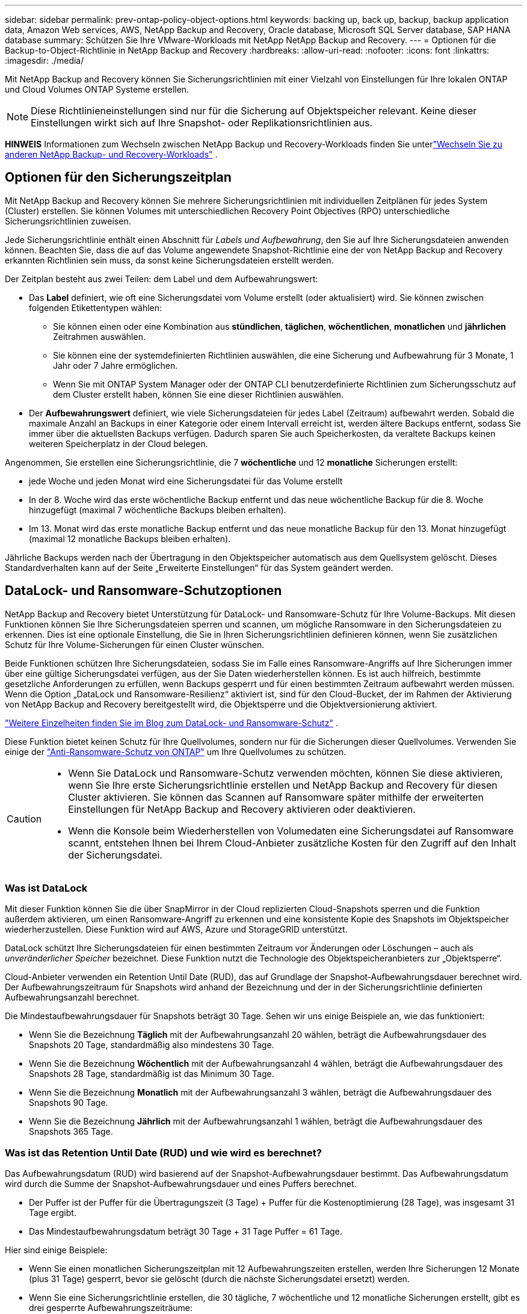 ---
sidebar: sidebar 
permalink: prev-ontap-policy-object-options.html 
keywords: backing up, back up, backup, backup application data, Amazon Web services, AWS, NetApp Backup and Recovery, Oracle database, Microsoft SQL Server database, SAP HANA database 
summary: Schützen Sie Ihre VMware-Workloads mit NetApp NetApp Backup and Recovery. 
---
= Optionen für die Backup-to-Object-Richtlinie in NetApp Backup and Recovery
:hardbreaks:
:allow-uri-read: 
:nofooter: 
:icons: font
:linkattrs: 
:imagesdir: ./media/


[role="lead"]
Mit NetApp Backup and Recovery können Sie Sicherungsrichtlinien mit einer Vielzahl von Einstellungen für Ihre lokalen ONTAP und Cloud Volumes ONTAP Systeme erstellen.


NOTE: Diese Richtlinieneinstellungen sind nur für die Sicherung auf Objektspeicher relevant.  Keine dieser Einstellungen wirkt sich auf Ihre Snapshot- oder Replikationsrichtlinien aus.

[]
====
*HINWEIS* Informationen zum Wechseln zwischen NetApp Backup und Recovery-Workloads finden Sie unterlink:br-start-switch-ui.html["Wechseln Sie zu anderen NetApp Backup- und Recovery-Workloads"] .

====


== Optionen für den Sicherungszeitplan

Mit NetApp Backup and Recovery können Sie mehrere Sicherungsrichtlinien mit individuellen Zeitplänen für jedes System (Cluster) erstellen.  Sie können Volumes mit unterschiedlichen Recovery Point Objectives (RPO) unterschiedliche Sicherungsrichtlinien zuweisen.

Jede Sicherungsrichtlinie enthält einen Abschnitt für _Labels und Aufbewahrung_, den Sie auf Ihre Sicherungsdateien anwenden können.  Beachten Sie, dass die auf das Volume angewendete Snapshot-Richtlinie eine der von NetApp Backup and Recovery erkannten Richtlinien sein muss, da sonst keine Sicherungsdateien erstellt werden.

Der Zeitplan besteht aus zwei Teilen: dem Label und dem Aufbewahrungswert:

* Das *Label* definiert, wie oft eine Sicherungsdatei vom Volume erstellt (oder aktualisiert) wird.  Sie können zwischen folgenden Etikettentypen wählen:
+
** Sie können einen oder eine Kombination aus *stündlichen*, *täglichen*, *wöchentlichen*, *monatlichen* und *jährlichen* Zeitrahmen auswählen.
** Sie können eine der systemdefinierten Richtlinien auswählen, die eine Sicherung und Aufbewahrung für 3 Monate, 1 Jahr oder 7 Jahre ermöglichen.
** Wenn Sie mit ONTAP System Manager oder der ONTAP CLI benutzerdefinierte Richtlinien zum Sicherungsschutz auf dem Cluster erstellt haben, können Sie eine dieser Richtlinien auswählen.


* Der *Aufbewahrungswert* definiert, wie viele Sicherungsdateien für jedes Label (Zeitraum) aufbewahrt werden.  Sobald die maximale Anzahl an Backups in einer Kategorie oder einem Intervall erreicht ist, werden ältere Backups entfernt, sodass Sie immer über die aktuellsten Backups verfügen.  Dadurch sparen Sie auch Speicherkosten, da veraltete Backups keinen weiteren Speicherplatz in der Cloud belegen.


Angenommen, Sie erstellen eine Sicherungsrichtlinie, die 7 *wöchentliche* und 12 *monatliche* Sicherungen erstellt:

* jede Woche und jeden Monat wird eine Sicherungsdatei für das Volume erstellt
* In der 8. Woche wird das erste wöchentliche Backup entfernt und das neue wöchentliche Backup für die 8. Woche hinzugefügt (maximal 7 wöchentliche Backups bleiben erhalten).
* Im 13. Monat wird das erste monatliche Backup entfernt und das neue monatliche Backup für den 13. Monat hinzugefügt (maximal 12 monatliche Backups bleiben erhalten).


Jährliche Backups werden nach der Übertragung in den Objektspeicher automatisch aus dem Quellsystem gelöscht.  Dieses Standardverhalten kann auf der Seite „Erweiterte Einstellungen“ für das System geändert werden.



== DataLock- und Ransomware-Schutzoptionen

NetApp Backup and Recovery bietet Unterstützung für DataLock- und Ransomware-Schutz für Ihre Volume-Backups.  Mit diesen Funktionen können Sie Ihre Sicherungsdateien sperren und scannen, um mögliche Ransomware in den Sicherungsdateien zu erkennen.  Dies ist eine optionale Einstellung, die Sie in Ihren Sicherungsrichtlinien definieren können, wenn Sie zusätzlichen Schutz für Ihre Volume-Sicherungen für einen Cluster wünschen.

Beide Funktionen schützen Ihre Sicherungsdateien, sodass Sie im Falle eines Ransomware-Angriffs auf Ihre Sicherungen immer über eine gültige Sicherungsdatei verfügen, aus der Sie Daten wiederherstellen können. Es ist auch hilfreich, bestimmte gesetzliche Anforderungen zu erfüllen, wenn Backups gesperrt und für einen bestimmten Zeitraum aufbewahrt werden müssen. Wenn die Option „DataLock und Ransomware-Resilienz“ aktiviert ist, sind für den Cloud-Bucket, der im Rahmen der Aktivierung von NetApp Backup and Recovery bereitgestellt wird, die Objektsperre und die Objektversionierung aktiviert.

https://bluexp.netapp.com/blog/cbs-blg-the-bluexp-feature-that-protects-backups-from-ransomware["Weitere Einzelheiten finden Sie im Blog zum DataLock- und Ransomware-Schutz"^] .

Diese Funktion bietet keinen Schutz für Ihre Quellvolumes, sondern nur für die Sicherungen dieser Quellvolumes.  Verwenden Sie einige der https://docs.netapp.com/us-en/ontap/anti-ransomware/index.html["Anti-Ransomware-Schutz von ONTAP"^] um Ihre Quellvolumes zu schützen.

[CAUTION]
====
* Wenn Sie DataLock und Ransomware-Schutz verwenden möchten, können Sie diese aktivieren, wenn Sie Ihre erste Sicherungsrichtlinie erstellen und NetApp Backup and Recovery für diesen Cluster aktivieren.  Sie können das Scannen auf Ransomware später mithilfe der erweiterten Einstellungen für NetApp Backup and Recovery aktivieren oder deaktivieren.
* Wenn die Konsole beim Wiederherstellen von Volumedaten eine Sicherungsdatei auf Ransomware scannt, entstehen Ihnen bei Ihrem Cloud-Anbieter zusätzliche Kosten für den Zugriff auf den Inhalt der Sicherungsdatei.


====


=== Was ist DataLock

Mit dieser Funktion können Sie die über SnapMirror in der Cloud replizierten Cloud-Snapshots sperren und die Funktion außerdem aktivieren, um einen Ransomware-Angriff zu erkennen und eine konsistente Kopie des Snapshots im Objektspeicher wiederherzustellen.  Diese Funktion wird auf AWS, Azure und StorageGRID unterstützt.

DataLock schützt Ihre Sicherungsdateien für einen bestimmten Zeitraum vor Änderungen oder Löschungen – auch als _unveränderlicher Speicher_ bezeichnet.  Diese Funktion nutzt die Technologie des Objektspeicheranbieters zur „Objektsperre“.

Cloud-Anbieter verwenden ein Retention Until Date (RUD), das auf Grundlage der Snapshot-Aufbewahrungsdauer berechnet wird.  Der Aufbewahrungszeitraum für Snapshots wird anhand der Bezeichnung und der in der Sicherungsrichtlinie definierten Aufbewahrungsanzahl berechnet.

Die Mindestaufbewahrungsdauer für Snapshots beträgt 30 Tage.  Sehen wir uns einige Beispiele an, wie das funktioniert:

* Wenn Sie die Bezeichnung *Täglich* mit der Aufbewahrungsanzahl 20 wählen, beträgt die Aufbewahrungsdauer des Snapshots 20 Tage, standardmäßig also mindestens 30 Tage.
* Wenn Sie die Bezeichnung *Wöchentlich* mit der Aufbewahrungsanzahl 4 wählen, beträgt die Aufbewahrungsdauer des Snapshots 28 Tage, standardmäßig ist das Minimum 30 Tage.
* Wenn Sie die Bezeichnung *Monatlich* mit der Aufbewahrungsanzahl 3 wählen, beträgt die Aufbewahrungsdauer des Snapshots 90 Tage.
* Wenn Sie die Bezeichnung *Jährlich* mit der Aufbewahrungsanzahl 1 wählen, beträgt die Aufbewahrungsdauer des Snapshots 365 Tage.




=== Was ist das Retention Until Date (RUD) und wie wird es berechnet?

Das Aufbewahrungsdatum (RUD) wird basierend auf der Snapshot-Aufbewahrungsdauer bestimmt.  Das Aufbewahrungsdatum wird durch die Summe der Snapshot-Aufbewahrungsdauer und eines Puffers berechnet.

* Der Puffer ist der Puffer für die Übertragungszeit (3 Tage) + Puffer für die Kostenoptimierung (28 Tage), was insgesamt 31 Tage ergibt.
* Das Mindestaufbewahrungsdatum beträgt 30 Tage + 31 Tage Puffer = 61 Tage.


Hier sind einige Beispiele:

* Wenn Sie einen monatlichen Sicherungszeitplan mit 12 Aufbewahrungszeiten erstellen, werden Ihre Sicherungen 12 Monate (plus 31 Tage) gesperrt, bevor sie gelöscht (durch die nächste Sicherungsdatei ersetzt) werden.
* Wenn Sie eine Sicherungsrichtlinie erstellen, die 30 tägliche, 7 wöchentliche und 12 monatliche Sicherungen erstellt, gibt es drei gesperrte Aufbewahrungszeiträume:
+
** Die „30 täglichen“ Backups werden 61 Tage lang aufbewahrt (30 Tage plus 31 Tage Puffer),
** Die "7 wöchentlichen" Backups werden 11 Wochen (7 Wochen plus 31 Tage) aufbewahrt und
** Die „12 monatlichen“ Backups werden 12 Monate (plus 31 Tage) aufbewahrt.


* Wenn Sie einen stündlichen Sicherungsplan mit 24 Aufbewahrungszeiten erstellen, denken Sie möglicherweise, dass die Sicherungen 24 Stunden lang gesperrt sind.  Da dies jedoch weniger als das Minimum von 30 Tagen ist, wird jede Sicherung gesperrt und 61 Tage lang aufbewahrt (30 Tage plus 31 Tage Puffer).



CAUTION: Alte Sicherungen werden nach Ablauf der DataLock-Aufbewahrungsfrist gelöscht, nicht nach Ablauf der Aufbewahrungsfrist der Sicherungsrichtlinie.

Die DataLock-Aufbewahrungseinstellung überschreibt die Richtlinienaufbewahrungseinstellung Ihrer Sicherungsrichtlinie.  Dies kann sich auf Ihre Speicherkosten auswirken, da Ihre Sicherungsdateien für einen längeren Zeitraum im Objektspeicher gespeichert werden.



=== Aktivieren Sie DataLock und Ransomware-Schutz

Sie können DataLock und Ransomware-Schutz aktivieren, wenn Sie eine Richtlinie erstellen.  Sie können dies nach der Erstellung der Richtlinie nicht mehr aktivieren, ändern oder deaktivieren.

. Erweitern Sie beim Erstellen einer Richtlinie den Abschnitt *DataLock and Ransomware Resilience*.
. Wählen Sie eine der folgenden Optionen:
+
** *Keine*: DataLock-Schutz und Ransomware-Resilienz sind deaktiviert.
** *Entsperrt*: DataLock-Schutz und Ransomware-Resilienz sind aktiviert.  Benutzer mit bestimmten Berechtigungen können geschützte Sicherungsdateien während der Aufbewahrungsfrist überschreiben oder löschen.
** *Gesperrt*: DataLock-Schutz und Ransomware-Resilienz sind aktiviert.  Während der Aufbewahrungsfrist können keine Benutzer geschützte Sicherungsdateien überschreiben oder löschen.  Damit wird die Einhaltung aller gesetzlichen Vorschriften gewährleistet.




Weitere Informationen finden Sie unter link:prev-ontap-policy-object-advanced-settings.html["So aktualisieren Sie die Ransomware-Schutzoptionen auf der Seite „Erweiterte Einstellungen“"] .



=== Was ist Ransomware-Schutz?

Der Ransomware-Schutz durchsucht Ihre Sicherungsdateien nach Hinweisen auf einen Ransomware-Angriff. Die Erkennung von Ransomware-Angriffen erfolgt über einen Prüfsummenvergleich. Wenn in einer neuen Sicherungsdatei im Vergleich zur vorherigen Sicherungsdatei potenzielle Ransomware identifiziert wird, wird diese neuere Sicherungsdatei durch die neueste Sicherungsdatei ersetzt, die keine Anzeichen eines Ransomware-Angriffs aufweist. (Die Datei, bei der ein Ransomware-Angriff festgestellt wurde, wird 1 Tag nach ihrer Ersetzung gelöscht.)

Scans werden in folgenden Situationen durchgeführt:

* Scans von Cloud-Backup-Objekten werden kurz nach der Übertragung in den Cloud-Objektspeicher eingeleitet.  Der Scan wird nicht beim ersten Schreiben der Sicherungsdatei in den Cloud-Speicher durchgeführt, sondern beim Schreiben der nächsten Sicherungsdatei.
* Ransomware-Scans können gestartet werden, wenn das Backup für den Wiederherstellungsprozess ausgewählt wird.
* Scans können jederzeit auf Anfrage durchgeführt werden.


*Wie funktioniert der Wiederherstellungsprozess?*

Wenn ein Ransomware-Angriff erkannt wird, verwendet der Dienst die Integrity Checker REST-API des Active Data Console-Agenten, um den Wiederherstellungsprozess zu starten.  Die älteste Version der Datenobjekte ist die Quelle der Wahrheit und wird im Rahmen des Wiederherstellungsprozesses zur aktuellen Version gemacht.

Sehen wir uns an, wie das funktioniert:

* Im Falle eines Ransomware-Angriffs versucht der Dienst, das Objekt im Bucket zu überschreiben oder zu löschen.
* Da der Cloud-Speicher versionierungsfähig ist, erstellt er automatisch eine neue Version des Sicherungsobjekts.  Wenn ein Objekt bei aktivierter Versionierung gelöscht wird, wird es als gelöscht markiert, kann aber weiterhin abgerufen werden.  Beim Überschreiben eines Objekts werden vorherige Versionen gespeichert und gekennzeichnet.
* Beim Start eines Ransomware-Scans werden die Prüfsummen beider Objektversionen validiert und verglichen.  Wenn die Prüfsummen inkonsistent sind, wurde potenzielle Ransomware erkannt.
* Der Wiederherstellungsprozess umfasst die Rückkehr zur letzten bekannten fehlerfreien Kopie.




=== Unterstützte Systeme und Objektspeicheranbieter

Sie können DataLock- und Ransomware-Schutz auf ONTAP -Volumes der folgenden Systeme aktivieren, wenn Sie Objektspeicher bei den folgenden öffentlichen und privaten Cloud-Anbietern verwenden.

[cols="55,45"]
|===
| Quellsystem | Ziel der Sicherungsdatei ifdef::aws[] 


| Cloud Volumes ONTAP in AWS | Amazon S3 endif::aws[] ifdef::azure[] 


| Cloud Volumes ONTAP in Azure | Azure Blob endif::azure[] ifdef::gcp[] 


| Cloud Volumes ONTAP in Google Cloud | Google Cloud endif::gcp[] 


| On-Premises- ONTAP -System | ifdef::aws[] Amazon S3 endif::aws[] ifdef::azure[] Azure Blob endif::azure[] ifdef::gcp[] Google Cloud endif::gcp[] NetApp StorageGRID 
|===


=== Anforderungen

ifdef::aws[]

* Für AWS:
+
** Ihre Cluster müssen ONTAP 9.11.1 oder höher ausführen
** Der Konsolenagent kann in der Cloud oder vor Ort eingesetzt werden
** Die folgenden S3-Berechtigungen müssen Teil der IAM-Rolle sein, die dem Konsolenagenten Berechtigungen erteilt.  Sie befinden sich im Abschnitt „backupS3Policy“ für die Ressource „arn:aws:s3:::netapp-backup-*“:
+
.AWS S3-Berechtigungen
[%collapsible]
====
*** s3:GetObjectVersionTagging
*** s3:GetBucketObjectLockConfiguration
*** s3:GetObjectVersionAcl
*** s3:PutObjectTagging
*** s3:Objekt löschen
*** s3:DeleteObjectTagging
*** s3:GetObjectRetention
*** s3:DeleteObjectVersionTagging
*** s3:PutObject
*** s3:GetObject
*** s3:PutBucketObjectLockConfiguration
*** s3:GetLifecycleConfiguration
*** s3:GetBucketTagging
*** s3:DeleteObjectVersion
*** s3:ListBucketVersions
*** s3:ListBucket
*** s3:PutBucketTagging
*** s3:GetObjectTagging
*** s3:PutBucketVersioning
*** s3:PutObjectVersionTagging
*** s3:GetBucketVersioning
*** s3:GetBucketAcl
*** s3:BypassGovernanceRetention
*** s3:PutObjectRetention
*** s3:GetBucketLocation
*** s3:GetObjectVersion


====
+
https://docs.netapp.com/us-en/console-setup-admin/reference-permissions-aws.html["Zeigen Sie das vollständige JSON-Format für die Richtlinie an, in dem Sie die erforderlichen Berechtigungen kopieren und einfügen können."^] .





endif::aws[]

ifdef::azure[]

* Für Azure:
+
** Ihre Cluster müssen ONTAP 9.12.1 oder höher ausführen
** Der Konsolenagent kann in der Cloud oder vor Ort eingesetzt werden




endif::azure[]

ifdef::gcp[]

* Für Google Cloud:
+
** Ihre Cluster müssen ONTAP 9.17.1 oder höher ausführen
** Der Konsolenagent kann in der Cloud oder vor Ort eingesetzt werden




endif::gcp[]

* Für StorageGRID:
+
** Ihre Cluster müssen ONTAP 9.11.1 oder höher ausführen
** Auf Ihren StorageGRID -Systemen muss die Version 11.6.0.3 oder höher ausgeführt werden.
** Der Konsolenagent muss bei Ihnen vor Ort bereitgestellt werden (er kann an einem Standort mit oder ohne Internetzugang installiert werden).
** Die folgenden S3-Berechtigungen müssen Teil der IAM-Rolle sein, die dem Konsolenagenten Berechtigungen erteilt:
+
.StorageGRID S3-Berechtigungen
[%collapsible]
====
*** s3:GetObjectVersionTagging
*** s3:GetBucketObjectLockConfiguration
*** s3:GetObjectVersionAcl
*** s3:PutObjectTagging
*** s3:Objekt löschen
*** s3:DeleteObjectTagging
*** s3:GetObjectRetention
*** s3:DeleteObjectVersionTagging
*** s3:PutObject
*** s3:GetObject
*** s3:PutBucketObjectLockConfiguration
*** s3:GetLifecycleConfiguration
*** s3:GetBucketTagging
*** s3:DeleteObjectVersion
*** s3:ListBucketVersions
*** s3:ListBucket
*** s3:PutBucketTagging
*** s3:GetObjectTagging
*** s3:PutBucketVersioning
*** s3:PutObjectVersionTagging
*** s3:GetBucketVersioning
*** s3:GetBucketAcl
*** s3:PutObjectRetention
*** s3:GetBucketLocation
*** s3:GetObjectVersion


====






=== Einschränkungen

* Die DataLock- und Ransomware-Schutzfunktion ist nicht verfügbar, wenn Sie in der Sicherungsrichtlinie Archivspeicher konfiguriert haben.
* Die DataLock-Option, die Sie beim Aktivieren von NetApp Backup and Recovery auswählen, muss für alle Sicherungsrichtlinien für diesen Cluster verwendet werden.
* Sie können nicht mehrere DataLock-Modi auf einem einzelnen Cluster verwenden.
* Wenn Sie DataLock aktivieren, werden alle Volume-Backups gesperrt.  Sie können gesperrte und nicht gesperrte Volume-Backups für einen einzelnen Cluster nicht mischen.
* DataLock- und Ransomware-Schutz ist für neue Volume-Backups anwendbar, bei denen eine Backup-Richtlinie mit aktiviertem DataLock- und Ransomware-Schutz verwendet wird. Sie können diese Funktionen später mithilfe der Option „Erweiterte Einstellungen“ aktivieren oder deaktivieren.
* FlexGroup -Volumes können DataLock- und Ransomware-Schutz nur verwenden, wenn ONTAP 9.13.1 oder höher verwendet wird.




=== Tipps zur Minimierung der DataLock-Kosten

Sie können die Ransomware-Scan-Funktion aktivieren oder deaktivieren, während die DataLock-Funktion aktiv bleibt.  Um zusätzliche Kosten zu vermeiden, können Sie geplante Ransomware-Scans deaktivieren.  So können Sie Ihre Sicherheitseinstellungen individuell anpassen und Kosten beim Cloud-Anbieter vermeiden.

Auch wenn geplante Ransomware-Scans deaktiviert sind, können Sie bei Bedarf weiterhin On-Demand-Scans durchführen.

Sie können zwischen verschiedenen Schutzstufen wählen:

* *DataLock _ohne_ Ransomware-Scans*: Bietet Schutz für Sicherungsdaten im Zielspeicher, der sich entweder im Governance- oder Compliance-Modus befinden kann.
+
** *Governance-Modus*: Bietet Administratoren die Flexibilität, geschützte Daten zu überschreiben oder zu löschen.
** *Compliance-Modus*: Bietet vollständige Unlöschbarkeit bis zum Ablauf der Aufbewahrungsfrist.  Dies trägt dazu bei, die strengsten Datensicherheitsanforderungen in stark regulierten Umgebungen zu erfüllen.  Die Daten können während ihres Lebenszyklus weder überschrieben noch geändert werden, was den größtmöglichen Schutz für Ihre Sicherungskopien bietet.
+

NOTE: Microsoft Azure verwendet stattdessen einen Sperr- und Entsperrmodus.



* *DataLock _mit_ Ransomware-Scans*: Bietet eine zusätzliche Sicherheitsebene für Ihre Daten.  Diese Funktion hilft dabei, alle Versuche zu erkennen, Sicherungskopien zu ändern.  Bei einem Versuch wird diskret eine neue Version der Daten erstellt.  Die Scanhäufigkeit kann auf 1, 2, 3, 4, 5, 6 oder 7 Tage geändert werden.  Wenn die Scans auf alle 7 Tage eingestellt werden, verringern sich die Kosten erheblich.


Weitere Tipps zur Reduzierung der DataLock-Kosten finden Sie unterhttps://community.netapp.com/t5/Tech-ONTAP-Blogs/Understanding-NetApp-Backup-and-Recovery-DataLock-and-Ransomware-Feature-TCO/ba-p/453475[]

Darüber hinaus können Sie Schätzungen für die mit DataLock verbundenen Kosten erhalten, indem Sie die https://bluexp.netapp.com/cloud-backup-service-tco-calculator["Rechner für die Gesamtbetriebskosten (TCO) von NetApp Backup and Recovery"] .



== Archivspeicheroptionen

Wenn Sie AWS-, Azure- oder Google-Cloud-Speicher verwenden, können Sie ältere Sicherungsdateien nach einer bestimmten Anzahl von Tagen in eine weniger teure Archivspeicherklasse oder Zugriffsebene verschieben.  Sie können Ihre Sicherungsdateien auch sofort in den Archivspeicher senden, ohne sie in den Standard-Cloud-Speicher zu schreiben.  Geben Sie einfach *0* als „Archiv nach Tagen“ ein, um Ihre Sicherungsdatei direkt in den Archivspeicher zu senden.  Dies kann besonders für Benutzer hilfreich sein, die selten auf Daten aus Cloud-Backups zugreifen müssen, oder für Benutzer, die eine Backup-to-Tape-Lösung ersetzen.

Auf Daten in Archivebenen kann bei Bedarf nicht sofort zugegriffen werden und der Abruf ist mit höheren Kosten verbunden. Sie müssen daher überlegen, wie oft Sie Daten aus Sicherungsdateien wiederherstellen müssen, bevor Sie sich für die Archivierung Ihrer Sicherungsdateien entscheiden.

[NOTE]
====
* Auch wenn Sie „0“ auswählen, um alle Datenblöcke an den Archiv-Cloud-Speicher zu senden, werden Metadatenblöcke immer in den Standard-Cloud-Speicher geschrieben.
* Wenn Sie DataLock aktiviert haben, kann der Archivspeicher nicht verwendet werden.
* Sie können die Archivierungsrichtlinie nicht mehr ändern, nachdem Sie *0* Tage ausgewählt haben (sofort archivieren).


====
Jede Sicherungsrichtlinie enthält einen Abschnitt für _Archivierungsrichtlinien_, den Sie auf Ihre Sicherungsdateien anwenden können.

ifdef::aws[]

* In AWS beginnen Backups in der Speicherklasse _Standard_ und wechseln nach 30 Tagen zur Speicherklasse _Standard – seltener Zugriff_.
+
Wenn Ihr Cluster ONTAP 9.10.1 oder höher verwendet, können Sie ältere Backups entweder in den Speicher _S3 Glacier_ oder _S3 Glacier Deep Archive_ verschieben. link:prev-reference-aws-archive-storage-tiers.html["Erfahren Sie mehr über AWS-Archivspeicher"] .

+
** Wenn Sie bei der Aktivierung von NetApp Backup and Recovery in Ihrer ersten Sicherungsrichtlinie keine Archivebene auswählen, ist _S3 Glacier_ Ihre einzige Archivierungsoption für zukünftige Richtlinien.
** Wenn Sie in Ihrer ersten Sicherungsrichtlinie _S3 Glacier_ auswählen, können Sie für zukünftige Sicherungsrichtlinien für diesen Cluster zur Ebene _S3 Glacier Deep Archive_ wechseln.
** Wenn Sie in Ihrer ersten Sicherungsrichtlinie _S3 Glacier Deep Archive_ auswählen, ist diese Ebene die einzige Archivebene, die für zukünftige Sicherungsrichtlinien für diesen Cluster verfügbar ist.




endif::aws[]

ifdef::azure[]

* In Azure sind Sicherungen mit der Zugriffsebene „Cool“ verknüpft.
+
Wenn Ihr Cluster ONTAP 9.10.1 oder höher verwendet, können Sie ältere Sicherungen in den Azure Archive-Speicher verschieben. link:prev-reference-azure-archive-storage-tiers.html["Erfahren Sie mehr über Azure-Archivspeicher"] .



endif::azure[]

ifdef::gcp[]

* In GCP sind Backups mit der Speicherklasse _Standard_ verknüpft.
+
Wenn Ihr Cluster vor Ort ONTAP 9.12.1 oder höher verwendet, können Sie zur weiteren Kostenoptimierung ältere Backups nach einer bestimmten Anzahl von Tagen in der NetApp Backup and Recovery-Benutzeroberfläche in den Archivspeicher verschieben. link:prev-reference-gcp-archive-storage-tiers.html["Erfahren Sie mehr über den Archivspeicher von Google"] .



endif::gcp[]

* In StorageGRID sind Backups mit der Speicherklasse _Standard_ verknüpft.
+
Wenn Ihr On-Prem-Cluster ONTAP 9.12.1 oder höher verwendet und Ihr StorageGRID System 11.4 oder höher verwendet, können Sie ältere Sicherungsdateien im öffentlichen Cloud-Archivspeicher archivieren.



ifdef::aws[]

+ ** Für AWS können Sie Backups auf AWS _S3 Glacier_ oder _S3 Glacier Deep Archive_-Speicher stufen. link:prev-reference-aws-archive-storage-tiers.html["Erfahren Sie mehr über AWS-Archivspeicher"^] .

endif::aws[]

ifdef::azure[]

+ ** Für Azure können Sie ältere Sicherungen in den _Azure Archive_-Speicher verschieben. link:prev-reference-azure-archive-storage-tiers.html["Erfahren Sie mehr über Azure-Archivspeicher"^] .

endif::azure[]
